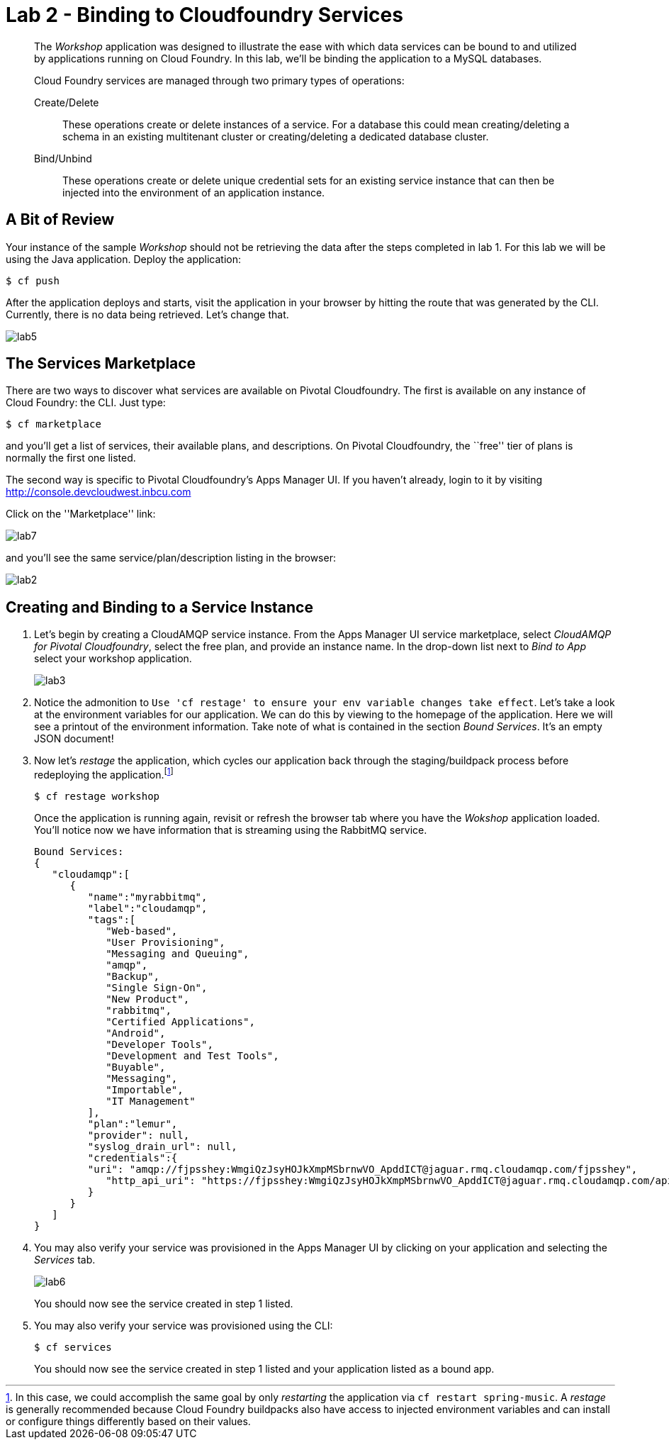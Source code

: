 = Lab 2 - Binding to Cloudfoundry Services

[abstract]
--
The _Workshop_ application was designed to illustrate the ease with which data services can be bound to and utilized by applications running on Cloud Foundry.
In this lab, we'll be binding the application to a MySQL databases.

Cloud Foundry services are managed through two primary types of operations:

Create/Delete:: These operations create or delete instances of a service.
For a database this could mean creating/deleting a schema in an existing multitenant cluster or creating/deleting a dedicated database cluster.
Bind/Unbind:: These operations create or delete unique credential sets for an existing service instance that can then be injected into the environment of an application instance.
--

== A Bit of Review

Your instance of the sample _Workshop_ should not be retrieving the data after the steps completed in lab 1. For this lab we will be using the Java application.  Deploy the application:

----
$ cf push
----

After the application deploys and starts, visit the application in your browser by hitting the route that was generated by the CLI.  Currently, there is no data being retrieved.  Let's change that.

image::lab5.png[]

== The Services Marketplace

There are two ways to discover what services are available on Pivotal Cloudfoundry.
The first is available on any instance of Cloud Foundry: the CLI. Just type:

----
$ cf marketplace
----

and you'll get a list of services, their available plans, and descriptions. On Pivotal Cloudfoundry, the ``free'' tier of plans is normally the first one listed.

The second way is specific to Pivotal Cloudfoundry's Apps Manager UI.
If you haven't already, login to it by visiting http://console.devcloudwest.inbcu.com

Click on the ''Marketplace'' link:

image::lab7.png[]

and you'll see the same service/plan/description listing in the browser:

image::lab2.png[]

== Creating and Binding to a Service Instance

. Let's begin by creating a CloudAMQP service instance.
From the Apps Manager UI service marketplace, select _CloudAMQP for Pivotal Cloudfoundry_, select the free plan, and provide an instance name.
In the drop-down list next to _Bind to App_ select your workshop application.
+
image::lab3.png[]

. Notice the admonition to `Use 'cf restage' to ensure your env variable changes take effect`.
Let's take a look at the environment variables for our application. We can do this by viewing to the homepage of the application.
Here we will see a printout of the environment information.  Take note of what is contained in the section _Bound Services_.  It's an empty JSON document!

. Now let's _restage_ the application, which cycles our application back through the staging/buildpack process before redeploying the application.footnote:[In this case, we could accomplish the same goal by only _restarting_ the application via `cf restart spring-music`.
A _restage_ is generally recommended because Cloud Foundry buildpacks also have access to injected environment variables and can install or configure things differently based on their values.]
+
----
$ cf restage workshop
----
+
Once the application is running again, revisit or refresh the browser tab where you have the _Wokshop_ application loaded.  You'll notice now we have information that is streaming using the RabbitMQ service.
+
----
Bound Services:
{
   "cloudamqp":[
      {
         "name":"myrabbitmq",
         "label":"cloudamqp",
         "tags":[
	    "Web-based",
            "User Provisioning",
            "Messaging and Queuing",
            "amqp",
            "Backup",
            "Single Sign-On",
            "New Product",
            "rabbitmq",
            "Certified Applications",
            "Android",
            "Developer Tools",
            "Development and Test Tools",
            "Buyable",
            "Messaging",
            "Importable",
            "IT Management"
         ],
         "plan":"lemur",
	 "provider": null,
	 "syslog_drain_url": null,
         "credentials":{
         "uri": "amqp://fjpsshey:WmgiQzJsyHOJkXmpMSbrnwVO_ApddICT@jaguar.rmq.cloudamqp.com/fjpsshey",
            "http_api_uri": "https://fjpsshey:WmgiQzJsyHOJkXmpMSbrnwVO_ApddICT@jaguar.rmq.cloudamqp.com/api/"  
         }
      }
   ]
}
----

. You may also verify your service was provisioned in the Apps Manager UI by clicking on your application and selecting the _Services_ tab.
+
image::lab6.png[]
+
You should now see the service created in step 1 listed.

. You may also verify your service was provisioned using the CLI:
+
----
$ cf services
----
+
You should now see the service created in step 1 listed and your application listed as a bound app.
